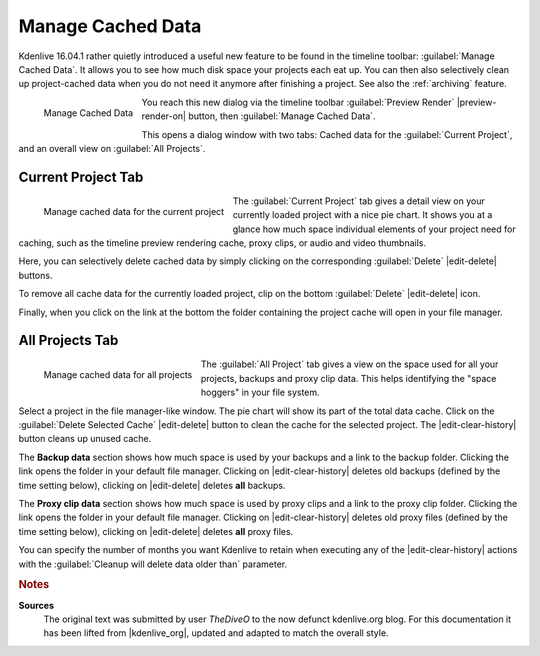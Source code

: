.. meta::
   :description: Kdenlive Tips & Tricks - Manage Cached Data
   :keywords: KDE, Kdenlive, tips, tricks, tips & tricks, useful information, project, manage, cache, data, documentation, user manual, video editor, open source, free, learn, easy

.. metadata-placeholder

   :authors: - TheDiveO
             - Eugen Mohr
             - Bernd Jordan (https://discuss.kde.org/u/berndmj)
             
   :license: Creative Commons License SA 4.0


Manage Cached Data
==================

.. .. versionadded:: 16.04.1

Kdenlive 16.04.1 rather quietly introduced a useful new feature to be found in the timeline toolbar: :guilabel:`Manage Cached Data`. It allows you to see how much disk space your projects each eat up. You can then also selectively clean up project-cached data when you do not need it anymore after finishing a project. See also the :ref:`archiving` feature.

.. figure:: /images/tips_and_tricks/manage_cached_data.webp
   :align: left
   :alt: manage_cached_data.webp
   :width: 250px

   Manage Cached Data

You reach this new dialog via the timeline toolbar :guilabel:`Preview Render` |preview-render-on| button, then :guilabel:`Manage Cached Data`.

This opens a dialog window with two tabs: Cached data for the :guilabel:`Current Project`, and an overall view on :guilabel:`All Projects`.

.. rst-class:: clear-both

Current Project Tab
-------------------

.. figure:: /images/tips_and_tricks/manage_cached_data_current.webp
   :align: left
   :alt: manage_cached_data_current.webp
   :width: 350px

   Manage cached data for the current project

The :guilabel:`Current Project` tab gives a detail view on your currently loaded project with a nice pie chart. It shows you at a glance how much space individual elements of your project need for caching, such as the timeline preview rendering cache, proxy clips, or audio and video thumbnails.

Here, you can selectively delete cached data by simply clicking on the corresponding :guilabel:`Delete` |edit-delete| buttons.

To remove all cache data for the currently loaded project, clip on the bottom :guilabel:`Delete` |edit-delete| icon.

Finally, when you click on the link at the bottom the folder containing the project cache will open in your file manager.

.. rst-class:: clear-both

All Projects Tab
----------------

.. figure:: /images/tips_and_tricks/manage_cached_data_all.webp
   :align: left
   :alt: manage_cached_data_all.webp
   :width: 350px

   Manage cached data for all projects

The :guilabel:`All Project` tab gives a view on the space used for all your projects, backups and proxy clip data. This helps identifying the "space hoggers" in your file system.

.. rst-class:: clear-both

Select a project in the file manager-like window. The pie chart will show its part of the total data cache. Click on the :guilabel:`Delete Selected Cache` |edit-delete| button to clean the cache for the selected project. The |edit-clear-history| button cleans up unused cache.

The **Backup data** section shows how much space is used by your backups and a link to the backup folder. Clicking the link opens the folder in your default file manager. Clicking on |edit-clear-history| deletes old backups (defined by the time setting below), clicking on |edit-delete| deletes **all** backups.

The **Proxy clip data** section shows how much space is used by proxy clips and a link to the proxy clip folder. Clicking the link opens the folder in your default file manager. Clicking on |edit-clear-history| deletes old proxy files (defined by the time setting below), clicking on |edit-delete| deletes **all** proxy files.

You can specify the number of months you want Kdenlive to retain when executing any of the |edit-clear-history| actions with the :guilabel:`Cleanup will delete data older than` parameter.


.. rubric:: Notes

.. |kdenlive_org| raw:: html

   <a href="https://kdenlive.org/en/project/manage-cached-data/" target="_blank">kdenlive.org</a>

**Sources**
  The original text was submitted by user *TheDiveO* to the now defunct kdenlive.org blog. For this documentation it has been lifted from |kdenlive_org|, updated and adapted to match the overall style.